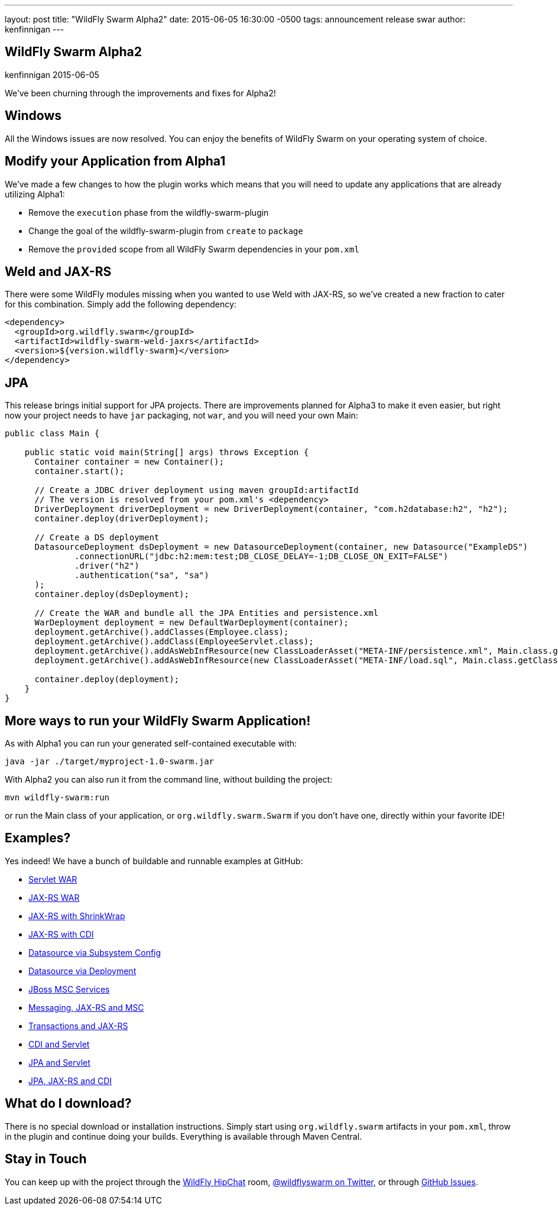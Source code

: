 ---
layout: post
title:  "WildFly Swarm Alpha2"
date:   2015-06-05 16:30:00 -0500
tags:   announcement release swar
author: kenfinnigan
---

== WildFly Swarm Alpha2
kenfinnigan
2015-06-05

We've been churning through the improvements and fixes for Alpha2!

== Windows

All the Windows issues are now resolved.  You can enjoy the benefits of WildFly Swarm
on your operating system of choice.

== Modify your Application from Alpha1

We've made a few changes to how the plugin works which means that you will need
to update any applications that are already utilizing Alpha1:

- Remove the `execution` phase from the wildfly-swarm-plugin
- Change the goal of the wildfly-swarm-plugin from `create` to `package`
- Remove the `provided` scope from all WildFly Swarm dependencies in your `pom.xml`

== Weld and JAX-RS

There were some WildFly modules missing when you wanted to use Weld with JAX-RS,
so we've created a new fraction to cater for this combination. Simply add the
following dependency:

[source,xml]
<dependency>
  <groupId>org.wildfly.swarm</groupId>
  <artifactId>wildfly-swarm-weld-jaxrs</artifactId>
  <version>${version.wildfly-swarm}</version>
</dependency>

== JPA

This release brings initial support for JPA projects. There are improvements planned
for Alpha3 to make it even easier, but right now your project needs to have `jar`
packaging, not `war`, and you will need your own Main:

[source,java]
------------------------------
public class Main {

    public static void main(String[] args) throws Exception {
      Container container = new Container();
      container.start();

      // Create a JDBC driver deployment using maven groupId:artifactId
      // The version is resolved from your pom.xml's <dependency>
      DriverDeployment driverDeployment = new DriverDeployment(container, "com.h2database:h2", "h2");
      container.deploy(driverDeployment);

      // Create a DS deployment
      DatasourceDeployment dsDeployment = new DatasourceDeployment(container, new Datasource("ExampleDS")
              .connectionURL("jdbc:h2:mem:test;DB_CLOSE_DELAY=-1;DB_CLOSE_ON_EXIT=FALSE")
              .driver("h2")
              .authentication("sa", "sa")
      );
      container.deploy(dsDeployment);

      // Create the WAR and bundle all the JPA Entities and persistence.xml
      WarDeployment deployment = new DefaultWarDeployment(container);
      deployment.getArchive().addClasses(Employee.class);
      deployment.getArchive().addClass(EmployeeServlet.class);
      deployment.getArchive().addAsWebInfResource(new ClassLoaderAsset("META-INF/persistence.xml", Main.class.getClassLoader()), "classes/META-INF/persistence.xml");
      deployment.getArchive().addAsWebInfResource(new ClassLoaderAsset("META-INF/load.sql", Main.class.getClassLoader()), "classes/META-INF/load.sql");

      container.deploy(deployment);
    }
}
------------------------------

== More ways to run your WildFly Swarm Application!

As with Alpha1 you can run your generated self-contained executable with:

[source]
java -jar ./target/myproject-1.0-swarm.jar

With Alpha2 you can also run it from the command line, without building the
project:

[source]
mvn wildfly-swarm:run

or run the Main class of your application, or `org.wildfly.swarm.Swarm` if
you don't have one, directly within your favorite IDE!


== Examples?

Yes indeed! We have a bunch of buildable and runnable examples at GitHub:

- link:https://github.com/wildfly-swarm/wildfly-swarm-examples/tree/master/servlet[Servlet WAR]
- link:https://github.com/wildfly-swarm/wildfly-swarm-examples/tree/master/jaxrs[JAX-RS WAR]
- link:https://github.com/wildfly-swarm/wildfly-swarm-examples/tree/master/jaxrs-shrinkwrap[JAX-RS with ShrinkWrap]
- link:https://github.com/wildfly-swarm/wildfly-swarm-examples/tree/master/jaxrs-cdi[JAX-RS with CDI]
- link:https://github.com/wildfly-swarm/wildfly-swarm-examples/tree/master/datasource-subsystem[Datasource via Subsystem Config]
- link:https://github.com/wildfly-swarm/wildfly-swarm-examples/tree/master/datasource-deployment[Datasource via Deployment]
- link:https://github.com/wildfly-swarm/wildfly-swarm-examples/tree/master/msc[JBoss MSC Services]
- link:https://github.com/wildfly-swarm/wildfly-swarm-examples/tree/master/messaging[Messaging, JAX-RS and MSC]
- link:https://github.com/wildfly-swarm/wildfly-swarm-examples/tree/master/transactions[Transactions and JAX-RS]
- link:https://github.com/wildfly-swarm/wildfly-swarm-examples/tree/master/cdi-servlet[CDI and Servlet]
- link:https://github.com/wildfly-swarm/wildfly-swarm-examples/tree/master/jpa-servlet[JPA and Servlet]
- link:https://github.com/wildfly-swarm/wildfly-swarm-examples/tree/master/jpa-jaxrs-cdi[JPA, JAX-RS and CDI]

== What do I download?

There is no special download or installation instructions.  Simply start
using `org.wildfly.swarm` artifacts in your `pom.xml`, throw in the plugin
and continue doing your builds.  Everything is available through Maven Central.

== Stay in Touch

You can keep up with the project through the link:https://www.hipchat.com/gSW9XYz69[WildFly HipChat]
room, link:http://twitter.com/wildflyswarm[@wildflyswarm on Twitter], or through
link:https://github.com/wildfly-swarm/wildfly-swarm/issues[GitHub Issues].
